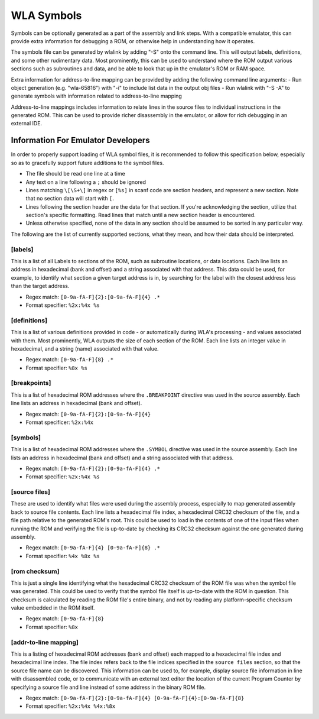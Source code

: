 WLA Symbols
===========

Symbols can be optionally generated as a part of the assembly and link steps. With a compatible emulator, this can provide extra information for debugging a ROM, or otherwise help in understanding how it operates.

The symbols file can be generated by wlalink by adding "-S" onto the command line. This will output labels, definitions, and some other rudimentary data. Most prominently, this can be used to understand where the ROM output various sections such as subroutines and data, and be able to look that up in the emulator's ROM or RAM space.

Extra information for address-to-line mapping can be provided by adding the following command line arguments:
- Run object generation (e.g. "wla-65816") with "-i" to include list data in the output obj files
- Run wlalink with "-S -A" to generate symbols with information related to address-to-line mapping

Address-to-line mappings includes information to relate lines in the source files to individual instructions in the generated ROM. This can be used to provide richer disassembly in the emulator, or allow for rich debugging in an external IDE. 

Information For Emulator Developers
-----------------------------------

In order to properly support loading of WLA symbol files, it is recommended to follow this specification below, especially so as to gracefully support future additions to the symbol files.

- The file should be read one line at a time
- Any text on a line following a ``;`` should be ignored
- Lines matching ``\[\S+\]`` in regex or ``[%s]`` in scanf code are section headers, and represent a new section. Note that no section data will start with ``[``.
- Lines following the section header are the data for that section. If you're acknowledging the section, utilize that section's specific formatting. Read lines that match until a new section header is encountered.
- Unless otherwise specified, none of the data in any section should be assumed to be sorted in any particular way.

The following are the list of currently supported sections, what they mean, and how their data should be interpreted.

[labels]
********

This is a list of all Labels to sections of the ROM, such as subroutine locations, or data locations. Each line lists an address in hexadecimal (bank and offset) and a string associated with that address. This data could be used, for example, to identify what section a given target address is in, by searching for the label with the closest address less than the target address.

- Regex match: ``[0-9a-fA-F]{2}:[0-9a-fA-F]{4} .*``
- Format specifier: ``%2x:%4x %s``

[definitions]
*************

This is a list of various definitions provided in code - or automatically during WLA's processing - and values associated with them. Most prominently, WLA outputs the size of each section of the ROM. Each line lists an integer value in hexadecimal, and a string (name) associated with that value.

- Regex match: ``[0-9a-fA-F]{8} .*``
- Format specifier: ``%8x %s``

[breakpoints]
*************

This is a list of hexadecimal ROM addresses where the ``.BREAKPOINT`` directive was used in the source assembly. Each line lists an address in hexadecimal (bank and offset).

- Regex match: ``[0-9a-fA-F]{2}:[0-9a-fA-F]{4}``
- Format specificer: ``%2x:%4x``

[symbols]
*********

This is a list of hexadecimal ROM addresses where the ``.SYMBOL`` directive was used in the source assembly. Each line lists an address in hexadecimal (bank and offset) and a string associated with that address. 

- Regex match: ``[0-9a-fA-F]{2}:[0-9a-fA-F]{4} .*``
- Format specifier: ``%2x:%4x %s``

[source files]
**************

These are used to identify what files were used during the assembly process, especially to map generated assembly back to source file contents. Each line lists a hexadecimal file index, a hexadecimal CRC32 checksum of the file, and a file path relative to the generated ROM's root. This could be used to load in the contents of one of the input files when running the ROM and verifying the file is up-to-date by checking its CRC32 checksum against the one generated during assembly.

- Regex match: ``[0-9a-fA-F]{4} [0-9a-fA-F]{8} .*``
- Format specifier: ``%4x %8x %s``

[rom checksum]
**************

This is just a single line identifying what the hexadecimal CRC32 checksum of the ROM file was when the symbol file was generated. This could be used to verify that the symbol file itself is up-to-date with the ROM in question. This checksum is calculated by reading the ROM file's entire binary, and not by reading any platform-specific checksum value embedded in the ROM itself.

- Regex match:  ``[0-9a-fA-F]{8}``
- Format specifier: ``%8x``

[addr-to-line mapping]
**********************

This is a listing of hexadecimal ROM addresses (bank and offset) each mapped to a hexadecimal file index and hexadecimal line index. The file index refers back to the file indices specified in the ``source files`` section, so that the source file name can be discovered. This information can be used to, for example, display source file information in line with disassembled code, or to communicate with an external text editor the location of the current Program Counter by specifying a source file and line instead of some address in the binary ROM file. 

- Regex match: ``[0-9a-fA-F]{2}:[0-9a-fA-F]{4} [0-9a-fA-F]{4}:[0-9a-fA-F]{8}``
- Format specifier: ``%2x:%4x %4x:%8x``

